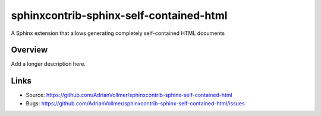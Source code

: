 ========================================
sphinxcontrib-sphinx-self-contained-html
========================================

.. image:: https://travis-ci.org/AdrianVollmer/sphinxcontrib-sphinx-self-contained-html.svg?branch=master
    :target: https://travis-ci.org/AdrianVollmer/sphinxcontrib-sphinx-self-contained-html

A Sphinx extension that allows generating completely self-contained HTML documents

Overview
--------

Add a longer description here.

Links
-----

- Source: https://github.com/AdrianVollmer/sphinxcontrib-sphinx-self-contained-html
- Bugs: https://github.com/AdrianVollmer/sphinxcontrib-sphinx-self-contained-html/issues
